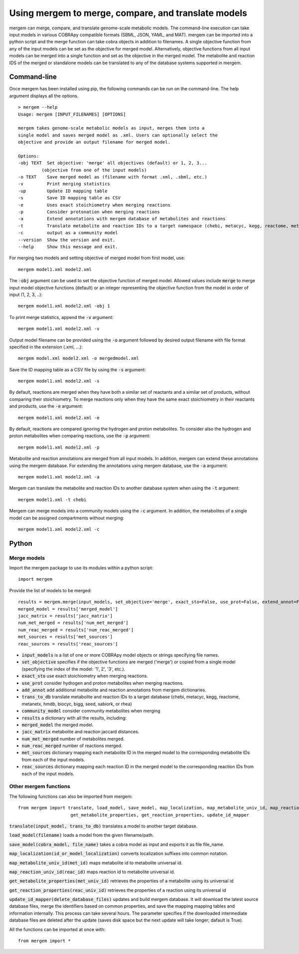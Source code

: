 *********************************
Using mergem to merge, compare, and translate models
*********************************
mergem can merge, compare, and translate genome-scale metabolic models. The command-line execution can take input models in
various COBRApy compatible formats (SBML, JSON, YAML, and MAT).
mergem can be imported into a python script and the merge function can take cobra objects in addition to filenames.
A single objective function from any of the input models can be set as the objective for merged model. Alternatively,
objective functions from all input models can be merged into a single function and set as the objective in the merged
model. The metabolite and reaction IDS of the merged or standalone models can be translated to any of the database
systems supported in mergem.


.. _cli:

Command-line
==========================
Once mergem has been installed using pip, the following commands can be run on the command-line.
The help argument displays all the options.

::

    > mergem --help
    Usage: mergem [INPUT_FILENAMES] [OPTIONS]

    mergem takes genome-scale metabolic models as input, merges them into a
    single model and saves merged model as .xml. Users can optionally select the
    objective and provide an output filename for merged model.

    Options:
    -obj TEXT  Set objective: 'merge' all objectives (default) or 1, 2, 3...
             (objective from one of the input models)
    -o TEXT    Save merged model as (filename with format .xml, .sbml, etc.)
    -v         Print merging statistics
    -up        Update ID mapping table
    -s         Save ID mapping table as CSV
    -e         Uses exact stoichiometry when merging reactions
    -p         Consider protonation when merging reactions
    -a         Extend annotations with mergem database of metabolites and reactions
    -t         Translate metabolite and reaction IDs to a target namespace (chebi, metacyc, kegg, reactome, metanetx, hmdb, biocyc, bigg, seed, sabiork, or rhea)
    -c         output as a community model
    --version  Show the version and exit.
    --help     Show this message and exit.


For merging two models and setting objective of merged model from first model, use:

::

    mergem model1.xml model2.xml


The :code:`-obj` argument can be used to set the objective function of merged model. Allowed values include :code:`merge`
to merge input model objective functions (default) or an integer representing the objective function from the model
in order of input (1, 2, 3, ..):

::

    mergem model1.xml model2.xml -obj 1


To print merge statistics, append the :code:`-v` argument:

::

    mergem model1.xml model2.xml -v


Output model filename can be provided using the :code:`-o` argument followed by desired output filename with file format
specified in the extension (.xml, ...):

::

    mergem model.xml model2.xml -o mergedmodel.xml


Save the ID mapping table as a CSV file by using the :code:`-s` argument:

::

    mergem model1.xml model2.xml -s


By default, reactions are merged when they have both a similar set of reactants and a similar set of products, without comparing their stoichiometry. To merge reactions only when they have the same exact stoichiometry in their reactants and products, use the :code:`-e` argument:

::

    mergem model1.xml model2.xml -e


By default, reactions are compared ignoring the hydrogen and proton metabolites. To consider also the hydrogen and proton metabolites when comparing reactions, use the :code:`-p` argument:

::

    mergem model1.xml model2.xml -p


Metabolite and reaction annotations are merged from all input models. In addition, mergem can extend these annotations using the mergem database. For extending the annotations using mergem database, use the :code:`-a` argument:

::

    mergem model1.xml model2.xml -a


Mergem can translate the metabolite and reaction IDs to another database system when using the :code:`-t` argument:

::

    mergem model1.xml -t chebi


Mergem can merge models into a community models using the :code:`-c` argument. In addition, the metabolites of a single
model can be assigned compartments without merging:

::

    mergem model1.xml model2.xml -c



.. _python-import:

Python
=======================

Merge models
-----------------

Import the mergem package to use its modules within a python script:

::

    import mergem


Provide the list of models to be merged:

::

    results = mergem.merge(input_models, set_objective='merge', exact_sto=False, use_prot=False, extend_annot=False, trans_to_db=None, community_model=False)
    merged_model = results['merged_model']
    jacc_matrix = results['jacc_matrix']
    num_met_merged = results['num_met_merged']
    num_reac_merged = results['num_reac_merged']
    met_sources = results['met_sources']
    reac_sources = results['reac_sources']

* :code:`input_models` is a list of one or more COBRApy model objects or strings specifying file names.
* :code:`set_objective` specifies if the objective functions are merged ('merge') or copied from a single model (specifying the index of the model: '1', 2', '3', etc.).
* :code:`exact_sto` use exact stoichiometry when merging reactions.
* :code:`use_prot` consider hydrogen and proton metabolites when merging reactions.
* :code:`add_annot` add additional metabolite and reaction annotations from mergem dictionaries.
* :code:`trans_to_db` translate metabolite and reaction IDs to a target database (chebi, metacyc, kegg, reactome, metanetx, hmdb, biocyc, bigg, seed, sabiork, or rhea)
* :code:`community_model` consider community metabolites when merging

* :code:`results` a dictionary with all the results, including:
* :code:`merged_model` the merged model.
* :code:`jacc_matrix` metabolite and reaction jaccard distances.
* :code:`num_met_merged` number of metabolites merged.
* :code:`num_reac_merged` number of reactions merged.
* :code:`met_sources` dictionary mapping each metabolite ID in the merged model to the corresponding metabolite IDs from each of the input models.
* :code:`reac_sources` dictionary mapping each reaction ID in the merged model to the corresponding reaction IDs from each of the input models.


Other mergem functions
---------------------------

The following functions can also be imported from mergem:

::

    from mergem import translate, load_model, save_model, map_localization, map_metabolite_univ_id, map_reaction_univ_id,
                        get_metabolite_properties, get_reaction_properties, update_id_mapper

:code:`translate(input_model, trans_to_db)` translates a model to another target database.

:code:`load_model(filename)` loads a model from the given filename/path.

:code:`save_model(cobra_model, file_name)` takes a cobra model as input and exports it as file file_name.

:code:`map_localization(id_or_model_localization)` converts localization suffixes into common notation.

:code:`map_metabolite_univ_id(met_id)` maps metabolite id to metabolite universal id.

:code:`map_reaction_univ_id(reac_id)` maps reaction id to metabolite universal id.

:code:`get_metabolite_properties(met_univ_id)` retrieves the properties of a metabolite using its universal id

:code:`get_reaction_properties(reac_univ_id)` retrieves the properties of a reaction using its universal id

:code:`update_id_mapper(delete_database_files)` updates and build mergem database. It will download the latest source database files, merge the identifiers based on common properties, and save the mapping mapping tables and information internally. This process can take several hours. The parameter specifies if the downloaded intermediate database files are deleted after the update (saves disk space but the next update will take longer; dafault is True).



All the functions can be imported at once with:

::

    from mergem import *


